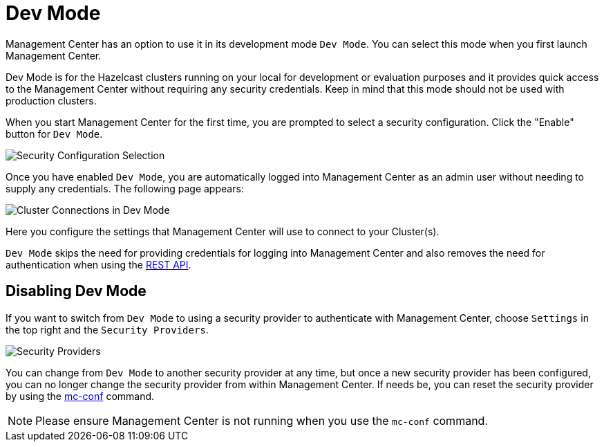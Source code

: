 = Dev Mode

Management Center has an option to use it in its development mode `Dev Mode`. You can select this mode when you first launch Management Center.

Dev Mode is for the Hazelcast clusters running on your local for development or evaluation purposes and it provides quick access to the Management Center without requiring any security credentials. Keep in mind that this mode should not be used with production clusters.

When you start Management Center for the first time, you are prompted to select a security configuration. Click the "Enable" button for `Dev Mode`.

image:ROOT:FirstScreen.png[alt=Security Configuration Selection]

Once you have enabled `Dev Mode`, you are automatically logged into Management Center as an admin user without needing to supply any credentials.  The following page appears:

image:ROOT:StartingPageDevMode.png[alt=Cluster Connections in Dev Mode]

Here you configure the settings that Management Center will use to connect to your Cluster(s).

`Dev Mode` skips the need for providing credentials for logging into Management Center and also removes the need for authentication when using the xref:ROOT:clustered-rest.adoc[REST API].

== Disabling Dev Mode

If you want to switch from `Dev Mode` to using a security provider to authenticate with Management Center, choose `Settings` in the top right and the `Security Providers`.

image:ROOT:SecurityProviders.png[alt=Security Providers]

You can change from `Dev Mode` to another security provider at any time, but once a new security provider has been configured, you can no longer change the security provider from within Management Center.  If needs be, you can reset the security provider by using the xref:ROOT:mc-conf.adoc#resetting-security-provider[mc-conf] command.

NOTE: Please ensure Management Center is not running when you use the `mc-conf` command.